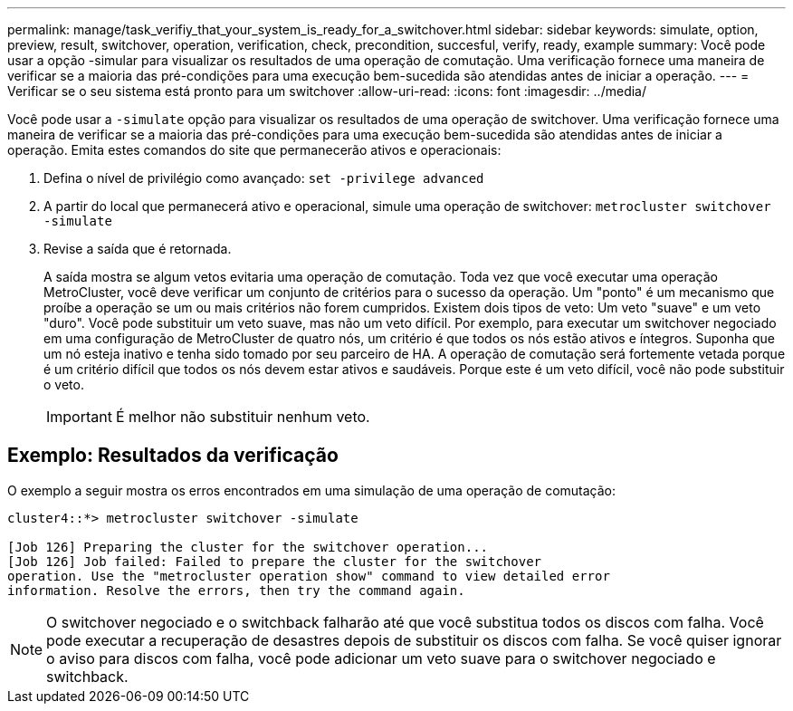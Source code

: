 ---
permalink: manage/task_verifiy_that_your_system_is_ready_for_a_switchover.html 
sidebar: sidebar 
keywords: simulate, option, preview, result, switchover, operation, verification, check, precondition, succesful, verify, ready, example 
summary: Você pode usar a opção -simular para visualizar os resultados de uma operação de comutação. Uma verificação fornece uma maneira de verificar se a maioria das pré-condições para uma execução bem-sucedida são atendidas antes de iniciar a operação. 
---
= Verificar se o seu sistema está pronto para um switchover
:allow-uri-read: 
:icons: font
:imagesdir: ../media/


[role="lead"]
Você pode usar a `-simulate` opção para visualizar os resultados de uma operação de switchover. Uma verificação fornece uma maneira de verificar se a maioria das pré-condições para uma execução bem-sucedida são atendidas antes de iniciar a operação. Emita estes comandos do site que permanecerão ativos e operacionais:

. Defina o nível de privilégio como avançado: `set -privilege advanced`
. A partir do local que permanecerá ativo e operacional, simule uma operação de switchover: `metrocluster switchover -simulate`
. Revise a saída que é retornada.
+
A saída mostra se algum vetos evitaria uma operação de comutação. Toda vez que você executar uma operação MetroCluster, você deve verificar um conjunto de critérios para o sucesso da operação. Um "ponto" é um mecanismo que proíbe a operação se um ou mais critérios não forem cumpridos. Existem dois tipos de veto: Um veto "suave" e um veto "duro". Você pode substituir um veto suave, mas não um veto difícil. Por exemplo, para executar um switchover negociado em uma configuração de MetroCluster de quatro nós, um critério é que todos os nós estão ativos e íntegros. Suponha que um nó esteja inativo e tenha sido tomado por seu parceiro de HA. A operação de comutação será fortemente vetada porque é um critério difícil que todos os nós devem estar ativos e saudáveis. Porque este é um veto difícil, você não pode substituir o veto.

+

IMPORTANT: É melhor não substituir nenhum veto.





== Exemplo: Resultados da verificação

O exemplo a seguir mostra os erros encontrados em uma simulação de uma operação de comutação:

[listing]
----
cluster4::*> metrocluster switchover -simulate

[Job 126] Preparing the cluster for the switchover operation...
[Job 126] Job failed: Failed to prepare the cluster for the switchover
operation. Use the "metrocluster operation show" command to view detailed error
information. Resolve the errors, then try the command again.
----

NOTE: O switchover negociado e o switchback falharão até que você substitua todos os discos com falha. Você pode executar a recuperação de desastres depois de substituir os discos com falha. Se você quiser ignorar o aviso para discos com falha, você pode adicionar um veto suave para o switchover negociado e switchback.
